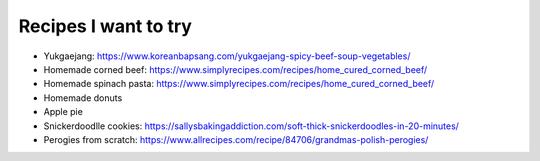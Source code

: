 Recipes I want to try
=====================


.. contents::

- Yukgaejang: https://www.koreanbapsang.com/yukgaejang-spicy-beef-soup-vegetables/

- Homemade corned beef: https://www.simplyrecipes.com/recipes/home_cured_corned_beef/

- Homemade spinach pasta: https://www.simplyrecipes.com/recipes/home_cured_corned_beef/

- Homemade donuts

- Apple pie

- Snickerdoodlle cookies: https://sallysbakingaddiction.com/soft-thick-snickerdoodles-in-20-minutes/

- Perogies from scratch: https://www.allrecipes.com/recipe/84706/grandmas-polish-perogies/

